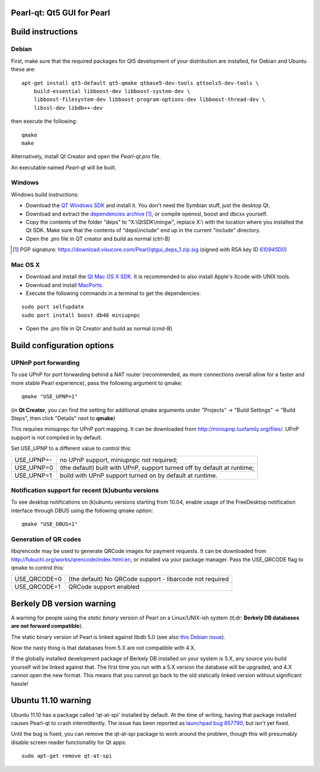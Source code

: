 Pearl-qt: Qt5 GUI for Pearl
===============================

Build instructions
===================

Debian
-------

First, make sure that the required packages for Qt5 development of your
distribution are installed, for Debian and Ubuntu these are:

::

    apt-get install qt5-default qt5-qmake qtbase5-dev-tools qttools5-dev-tools \
        build-essential libboost-dev libboost-system-dev \
        libboost-filesystem-dev libboost-program-options-dev libboost-thread-dev \
        libssl-dev libdb++-dev

then execute the following:

::

    qmake
    make

Alternatively, install Qt Creator and open the `Pearl-qt.pro` file.

An executable named `Pearl-qt` will be built.


Windows
--------

Windows build instructions:

- Download the `QT Windows SDK`_ and install it. You don't need the Symbian stuff, just the desktop Qt.

- Download and extract the `dependencies archive`_  [#]_, or compile openssl, boost and dbcxx yourself.

- Copy the contents of the folder "deps" to "X:\\QtSDK\\mingw", replace X:\\ with the location where you installed the Qt SDK. Make sure that the contents of "deps\\include" end up in the current "include" directory.

- Open the .pro file in QT creator and build as normal (ctrl-B)

.. _`QT Windows SDK`: http://qt.nokia.com/downloads/sdk-windows-cpp
.. _`dependencies archive`: https://download.visucore.com/Pearl/qtgui_deps_1.zip
.. [#] PGP signature: https://download.visucore.com/Pearl/qtgui_deps_1.zip.sig (signed with RSA key ID `610945D0`_)
.. _`610945D0`: http://pgp.mit.edu:11371/pks/lookup?op=get&search=0x610945D0


Mac OS X
--------

- Download and install the `Qt Mac OS X SDK`_. It is recommended to also install Apple's Xcode with UNIX tools.

- Download and install `MacPorts`_.

- Execute the following commands in a terminal to get the dependencies:

::

	sudo port selfupdate
	sudo port install boost db48 miniupnpc

- Open the .pro file in Qt Creator and build as normal (cmd-B)

.. _`Qt Mac OS X SDK`: http://qt.nokia.com/downloads/sdk-mac-os-cpp
.. _`MacPorts`: http://www.macports.org/install.php


Build configuration options
============================

UPNnP port forwarding
---------------------

To use UPnP for port forwarding behind a NAT router (recommended, as more connections overall allow for a faster and more stable Pearl experience), pass the following argument to qmake:

::

    qmake "USE_UPNP=1"

(in **Qt Creator**, you can find the setting for additional qmake arguments under "Projects" -> "Build Settings" -> "Build Steps", then click "Details" next to **qmake**)

This requires miniupnpc for UPnP port mapping.  It can be downloaded from
http://miniupnp.tuxfamily.org/files/.  UPnP support is not compiled in by default.

Set USE_UPNP to a different value to control this:

+------------+--------------------------------------------------------------------------+
| USE_UPNP=- | no UPnP support, miniupnpc not required;                                 |
+------------+--------------------------------------------------------------------------+
| USE_UPNP=0 | (the default) built with UPnP, support turned off by default at runtime; |
+------------+--------------------------------------------------------------------------+
| USE_UPNP=1 | build with UPnP support turned on by default at runtime.                 |
+------------+--------------------------------------------------------------------------+

Notification support for recent (k)ubuntu versions
---------------------------------------------------

To see desktop notifications on (k)ubuntu versions starting from 10.04, enable usage of the
FreeDesktop notification interface through DBUS using the following qmake option:

::

    qmake "USE_DBUS=1"

Generation of QR codes
-----------------------

libqrencode may be used to generate QRCode images for payment requests. 
It can be downloaded from http://fukuchi.org/works/qrencode/index.html.en, or installed via your package manager. Pass the USE_QRCODE 
flag to qmake to control this:

+--------------+--------------------------------------------------------------------------+
| USE_QRCODE=0 | (the default) No QRCode support - libarcode not required                 |
+--------------+--------------------------------------------------------------------------+
| USE_QRCODE=1 | QRCode support enabled                                                   |
+--------------+--------------------------------------------------------------------------+


Berkely DB version warning
==========================

A warning for people using the *static binary* version of Pearl on a Linux/UNIX-ish system (tl;dr: **Berkely DB databases are not forward compatible**).

The static binary version of Pearl is linked against libdb 5.0 (see also `this Debian issue`_).

Now the nasty thing is that databases from 5.X are not compatible with 4.X.

If the globally installed development package of Berkely DB installed on your system is 5.X, any source you
build yourself will be linked against that. The first time you run with a 5.X version the database will be upgraded,
and 4.X cannot open the new format. This means that you cannot go back to the old statically linked version without
significant hassle!

.. _`this Debian issue`: http://bugs.debian.org/cgi-bin/bugreport.cgi?bug=621425

Ubuntu 11.10 warning
====================

Ubuntu 11.10 has a package called 'qt-at-spi' installed by default.  At the time of writing, having that package
installed causes Pearl-qt to crash intermittently.  The issue has been reported as `launchpad bug 857790`_, but
isn't yet fixed.

Until the bug is fixed, you can remove the qt-at-spi package to work around the problem, though this will presumably
disable screen reader functionality for Qt apps:

::

    sudo apt-get remove qt-at-spi

.. _`launchpad bug 857790`: https://bugs.launchpad.net/ubuntu/+source/qt-at-spi/+bug/857790
